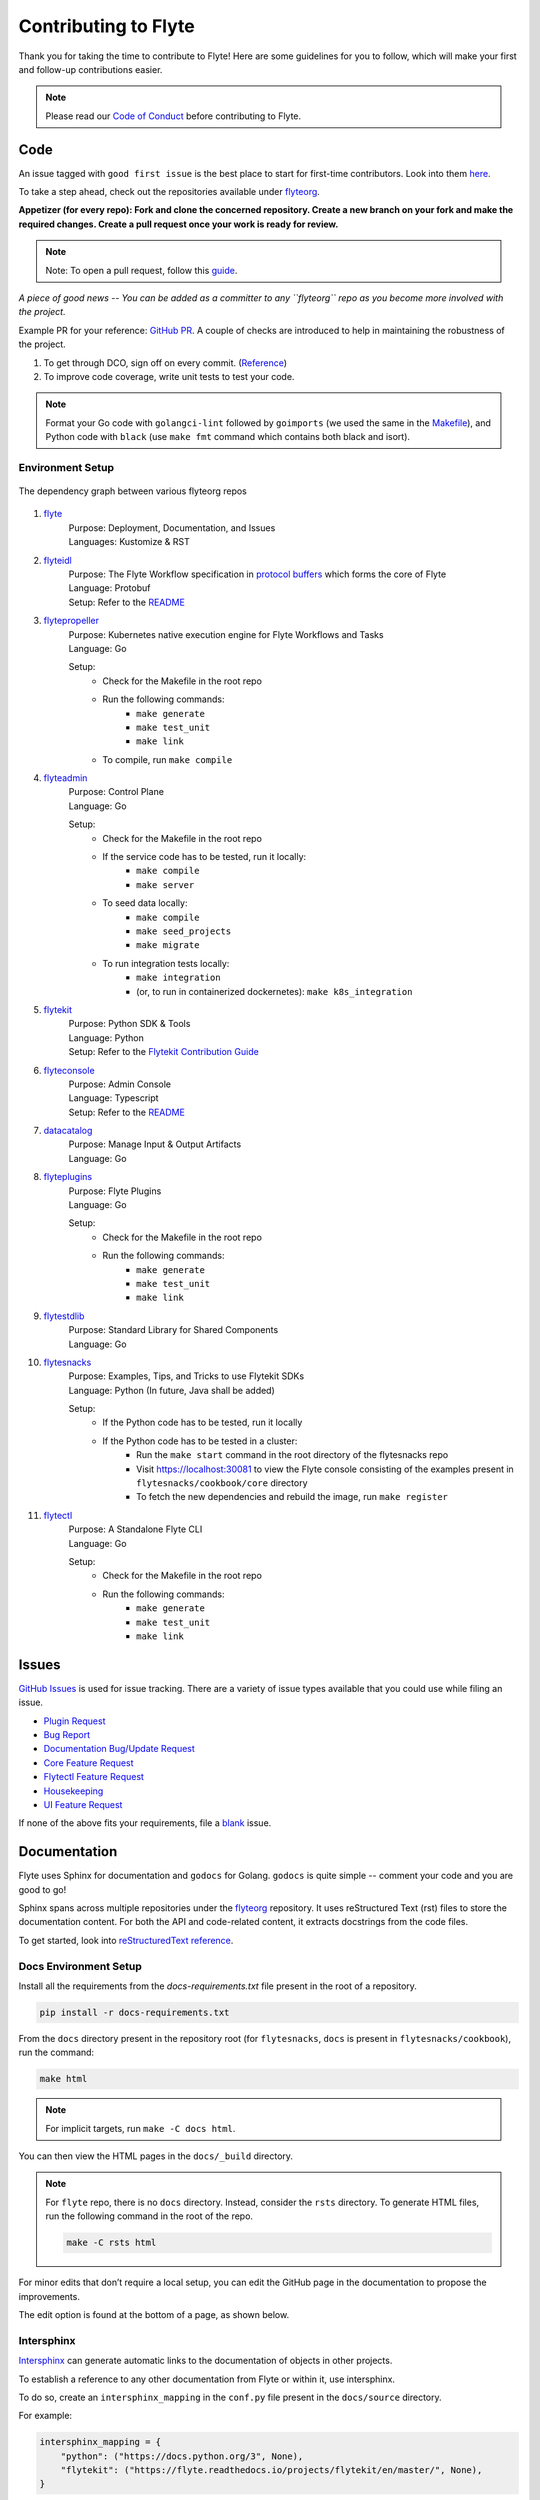 ######################
Contributing to Flyte
######################

Thank you for taking the time to contribute to Flyte! Here are some guidelines for you to follow, which will make your first and follow-up contributions easier.

.. note::
    Please read our `Code of Conduct <https://lfprojects.org/policies/code-of-conduct/>`__ before contributing to Flyte.

Code
====
An issue tagged with ``good first issue`` is the best place to start for first-time contributors. Look into them `here <https://github.com/flyteorg/flyte/labels/good%20first%20issue>`__.

To take a step ahead, check out the repositories available under `flyteorg <https://github.com/flyteorg>`__.

**Appetizer (for every repo): Fork and clone the concerned repository. Create a new branch on your fork and make the required changes. Create a pull request once your work is ready for review.** 

.. note::
    Note: To open a pull request, follow this `guide <https://guides.github.com/activities/forking/>`__.

*A piece of good news -- You can be added as a committer to any ``flyteorg`` repo as you become more involved with the project.*

Example PR for your reference: `GitHub PR <https://github.com/flyteorg/flytepropeller/pull/242>`__. A couple of checks are introduced to help in maintaining the robustness of the project. 

#. To get through DCO, sign off on every commit. (`Reference <https://github.com/src-d/guide/blob/master/developer-community/fix-DCO.md>`__) 
#. To improve code coverage, write unit tests to test your code.

.. note::
    Format your Go code with ``golangci-lint`` followed by ``goimports`` (we used the same in the `Makefile <https://github.com/flyteorg/flytepropeller/blob/eaf084934de5d630cd4c11aae15ecae780cc787e/boilerplate/lyft/golang_test_targets/Makefile#L11-L19>`__), and Python code with ``black`` (use ``make fmt`` command which contains both black and isort). 

Environment Setup
*****************

.. figure:: https://raw.githubusercontent.com/flyteorg/flyte/static-resources/img/contribution_guide/dependency_graph.png
    :alt: Dependency Graph between various flyteorg repos
    :align: center
    :figclass: align-center

    The dependency graph between various flyteorg repos

#. `flyte <https://github.com/lyft/flyte>`__
    | Purpose: Deployment, Documentation, and Issues 
    | Languages: Kustomize & RST
#. `flyteidl <https://github.com/lyft/flyteidl>`__
    | Purpose: The Flyte Workflow specification in `protocol buffers <https://developers.google.com/protocol-buffers>`__ which forms the core of Flyte
    | Language: Protobuf
    | Setup: Refer to the `README <https://github.com/flyteorg/flyteidl#generate-code-from-protobuf>`__
#. `flytepropeller <https://github.com/lyft/flytepropeller>`__
    | Purpose: Kubernetes native execution engine for Flyte Workflows and Tasks
    | Language: Go

    Setup: 
        * Check for the Makefile in the root repo
        * Run the following commands:
            * ``make generate``
            * ``make test_unit``
            * ``make link``
        * To compile, run ``make compile``
#. `flyteadmin <https://github.com/lyft/flyteadmin>`__
    | Purpose: Control Plane
    | Language: Go

    Setup:
        * Check for the Makefile in the root repo
        * If the service code has to be tested, run it locally:
            * ``make compile``
            * ``make server``
        * To seed data locally:
            * ``make compile``
            * ``make seed_projects``
            * ``make migrate``
        * To run integration tests locally:
            * ``make integration``
            * (or, to run in containerized dockernetes): ``make k8s_integration``
#. `flytekit <https://github.com/lyft/flytekit>`__
    | Purpose: Python SDK & Tools
    | Language: Python
    | Setup: Refer to the `Flytekit Contribution Guide <https://docs.flyte.org/projects/flytekit/en/latest/contributing.html>`__
#. `flyteconsole <https://github.com/lyft/flyteconsole>`__
    | Purpose: Admin Console
    | Language: Typescript
    | Setup: Refer to the `README <https://github.com/flyteorg/flyteconsole#running-flyteconsole>`__
#. `datacatalog <https://github.com/lyft/datacatalog>`__
    | Purpose: Manage Input & Output Artifacts
    | Language: Go
#. `flyteplugins <https://github.com/lyft/flyteplugins>`__
    | Purpose: Flyte Plugins
    | Language: Go

    Setup:
        * Check for the Makefile in the root repo
        * Run the following commands:
            * ``make generate``
            * ``make test_unit``
            * ``make link``
#. `flytestdlib <https://github.com/lyft/flytestdlib>`__
    | Purpose: Standard Library for Shared Components
    | Language: Go
#. `flytesnacks <https://github.com/lyft/flytesnacks>`__
    | Purpose: Examples, Tips, and Tricks to use Flytekit SDKs
    | Language: Python (In future, Java shall be added)

    Setup:
        * If the Python code has to be tested, run it locally
        * If the Python code has to be tested in a cluster:
            * Run the ``make start`` command in the root directory of the flytesnacks repo
            * Visit https://localhost:30081 to view the Flyte console consisting of the examples present in ``flytesnacks/cookbook/core`` directory
            * To fetch the new dependencies and rebuild the image, run ``make register``
#. `flytectl <https://github.com/lyft/flytectl>`__
    | Purpose: A Standalone Flyte CLI
    | Language: Go

    Setup:
        * Check for the Makefile in the root repo
        * Run the following commands:
            * ``make generate``
            * ``make test_unit``
            * ``make link``    

Issues
======
`GitHub Issues <https://github.com/flyteorg/flyte/issues>`__ is used for issue tracking. There are a variety of issue types available that you could use while filing an issue.

* `Plugin Request <https://github.com/flyteorg/flyte/issues/new?assignees=&labels=untriaged%2Cplugins&template=backend-plugin-request.md&title=%5BPlugin%5D>`__
* `Bug Report <https://github.com/flyteorg/flyte/issues/new?assignees=&labels=bug%2C+untriaged&template=bug_report.md&title=%5BBUG%5D+>`__
* `Documentation Bug/Update Request <https://github.com/flyteorg/flyte/issues/new?assignees=&labels=documentation%2C+untriaged&template=docs_issue.md&title=%5BDocs%5D>`__
* `Core Feature Request <https://github.com/flyteorg/flyte/issues/new?assignees=&labels=enhancement%2C+untriaged&template=feature_request.md&title=%5BCore+Feature%5D>`__
* `Flytectl Feature Request <https://github.com/flyteorg/flyte/issues/new?assignees=&labels=enhancement%2C+untriaged%2C+flytectl&template=flytectl_issue.md&title=%5BFlytectl+Feature%5D>`__
* `Housekeeping <https://github.com/flyteorg/flyte/issues/new?assignees=&labels=housekeeping&template=housekeeping_template.md&title=%5BHousekeeping%5D+>`__
* `UI Feature Request <https://github.com/flyteorg/flyte/issues/new?assignees=&labels=enhancement%2C+untriaged%2C+ui&template=ui_feature_request.md&title=%5BUI+Feature%5D>`__

If none of the above fits your requirements, file a `blank <https://github.com/flyteorg/flyte/issues/new>`__ issue.

Documentation
=============
Flyte uses Sphinx for documentation and ``godocs`` for Golang. ``godocs`` is quite simple -- comment your code and you are good to go!

Sphinx spans across multiple repositories under the `flyteorg <https://github.com/flyteorg>`__ repository. It uses reStructured Text (rst) files to store the documentation content. For both the API and code-related content, it extracts docstrings from the code files. 

To get started, look into `reStructuredText reference <https://www.sphinx-doc.org/en/master/usage/restructuredtext/index.html#rst-index>`__. 

Docs Environment Setup
**********************

Install all the requirements from the `docs-requirements.txt` file present in the root of a repository.

.. code-block:: console

    pip install -r docs-requirements.txt

From the ``docs`` directory present in the repository root (for ``flytesnacks``, ``docs`` is present in ``flytesnacks/cookbook``), run the command:

.. code-block:: console

    make html

.. note::
    For implicit targets, run ``make -C docs html``. 

You can then view the HTML pages in the ``docs/_build`` directory.

.. note::
    For ``flyte`` repo, there is no ``docs`` directory. Instead, consider the ``rsts`` directory. To generate HTML files, run the following command in the root of the repo.

    .. code-block:: console

        make -C rsts html

For minor edits that don’t require a local setup, you can edit the GitHub page in the documentation to propose the improvements.

The edit option is found at the bottom of a page, as shown below.

.. figure:: https://raw.githubusercontent.com/flyteorg/flyte/static-resources/img/contribution_guide/docs_edit.png
    :alt: GitHub edit option for Documentation
    :align: center
    :figclass: align-center

Intersphinx
***********
`Intersphinx <https://www.sphinx-doc.org/en/master/usage/extensions/intersphinx.html>`__ can generate automatic links to the documentation of objects in other projects.

To establish a reference to any other documentation from Flyte or within it, use intersphinx. 

To do so, create an ``intersphinx_mapping`` in the ``conf.py`` file present in the ``docs/source`` directory.

For example:

.. code-block:: python

    intersphinx_mapping = {
        "python": ("https://docs.python.org/3", None),
        "flytekit": ("https://flyte.readthedocs.io/projects/flytekit/en/master/", None),
    }

.. note::
    ``docs/source`` is present in the repository root. Click `here <https://github.com/flyteorg/flytekit/blob/55505c4a6f0240d8273eb16febcad64623764929/docs/source/conf.py#L194-L200>`__ to view the intersphinx configuration.

The key refers to the name used to refer to the file (while referencing the documentation), and the URL denotes the precise location. 

Here are a couple of examples that you can refer to:

.. code-block:: text

    Task: :std:doc:`generated/flytekit.task`

Output:

Task: :std:doc:`generated/flytekit.task`

.. code-block:: text

    :std:doc:`Using custom words <generated/flytekit.task>`

Output:

:std:doc:`Using custom words <generated/flytekit.task>`

|

Linking to Python elements changes based on what you're linking to. Check out this `section <https://www.sphinx-doc.org/en/master/usage/restructuredtext/domains.html#cross-referencing-python-objects>`__ to learn more. 

|

For instance, linking to the `task` decorator in flytekit uses the ``func`` role.

.. code-block:: text

    Link to flytekit code :py:func:`flytekit:flytekit.task`

Output:

Link to flytekit code :py:func:`flytekit:flytekit.task`

|

Here are a couple more examples.

.. code-block:: text

    :py:mod:`Module <python:typing>`
    :py:class:`Class <python:typing.Type>`
    :py:data:`Data <python:typing.Callable>`
    :py:func:`Function <python:typing.cast>`
    :py:meth:`Method <python:pprint.PrettyPrinter.format>`

Output:

:py:mod:`Module <python:typing>`

:py:class:`Class <python:typing.Type>`

:py:data:`Data <python:typing.Callable>`

:py:func:`Function <python:typing.cast>`

:py:meth:`Method <python:pprint.PrettyPrinter.format>`